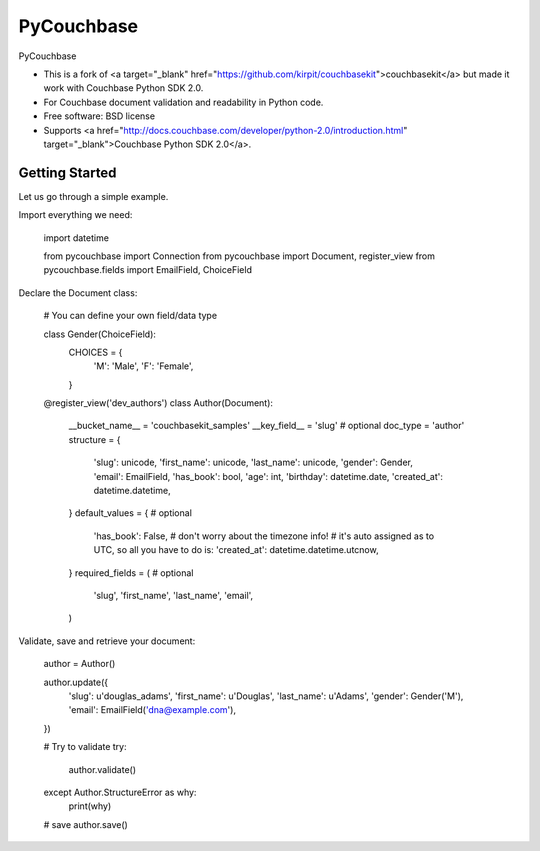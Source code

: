 ===============================
PyCouchbase
===============================

.. image:: https://img.shields.io/travis/ardydedase/pycouchbase.svg
        :target: https://travis-ci.org/ardydedase/pycouchbase

.. image:: https://img.shields.io/pypi/v/pycouchbase.svg
        :target: https://pypi.python.org/pypi/pycouchbase


PyCouchbase

* This is a fork of <a target="_blank" href="https://github.com/kirpit/couchbasekit">couchbasekit</a> but made it work with Couchbase Python SDK 2.0.
* For Couchbase document validation and readability in Python code.
* Free software: BSD license
* Supports <a href="http://docs.couchbase.com/developer/python-2.0/introduction.html" target="_blank">Couchbase Python SDK 2.0</a>.


Getting Started
---------------

Let us go through a simple example.

Import everything we need:

        import datetime
        
        from pycouchbase import Connection
        from pycouchbase import Document, register_view
        from pycouchbase.fields import EmailField, ChoiceField

Declare the Document class:

        # You can define your own field/data type
        
        class Gender(ChoiceField):
            CHOICES = {
                'M': 'Male',
                'F': 'Female',
            }
        
        
        @register_view('dev_authors')
        class Author(Document):
            __bucket_name__ = 'couchbasekit_samples'
            __key_field__ = 'slug'  # optional
            doc_type = 'author'
            structure = {
                'slug': unicode,
                'first_name': unicode,
                'last_name': unicode,
                'gender': Gender,
                'email': EmailField,
                'has_book': bool,
                'age': int,
                'birthday': datetime.date,
                'created_at': datetime.datetime,
            }
            default_values = {  # optional
                'has_book': False,
                # don't worry about the timezone info!
                # it's auto assigned as to UTC, so all you have to do is:
                'created_at': datetime.datetime.utcnow,
            }
            required_fields = (  # optional
                'slug',
                'first_name',
                'last_name',
                'email',
            )
    
Validate, save and retrieve your document:

        author = Author()
        
        author.update({
        	'slug': u'douglas_adams',
        	'first_name': u'Douglas',
        	'last_name': u'Adams',
        	'gender': Gender('M'),
        	'email': EmailField('dna@example.com'),
        })
        
        # Try to validate
        try:
        	author.validate()
        except Author.StructureError as why:
        	print(why)
        
        # save
        author.save()
